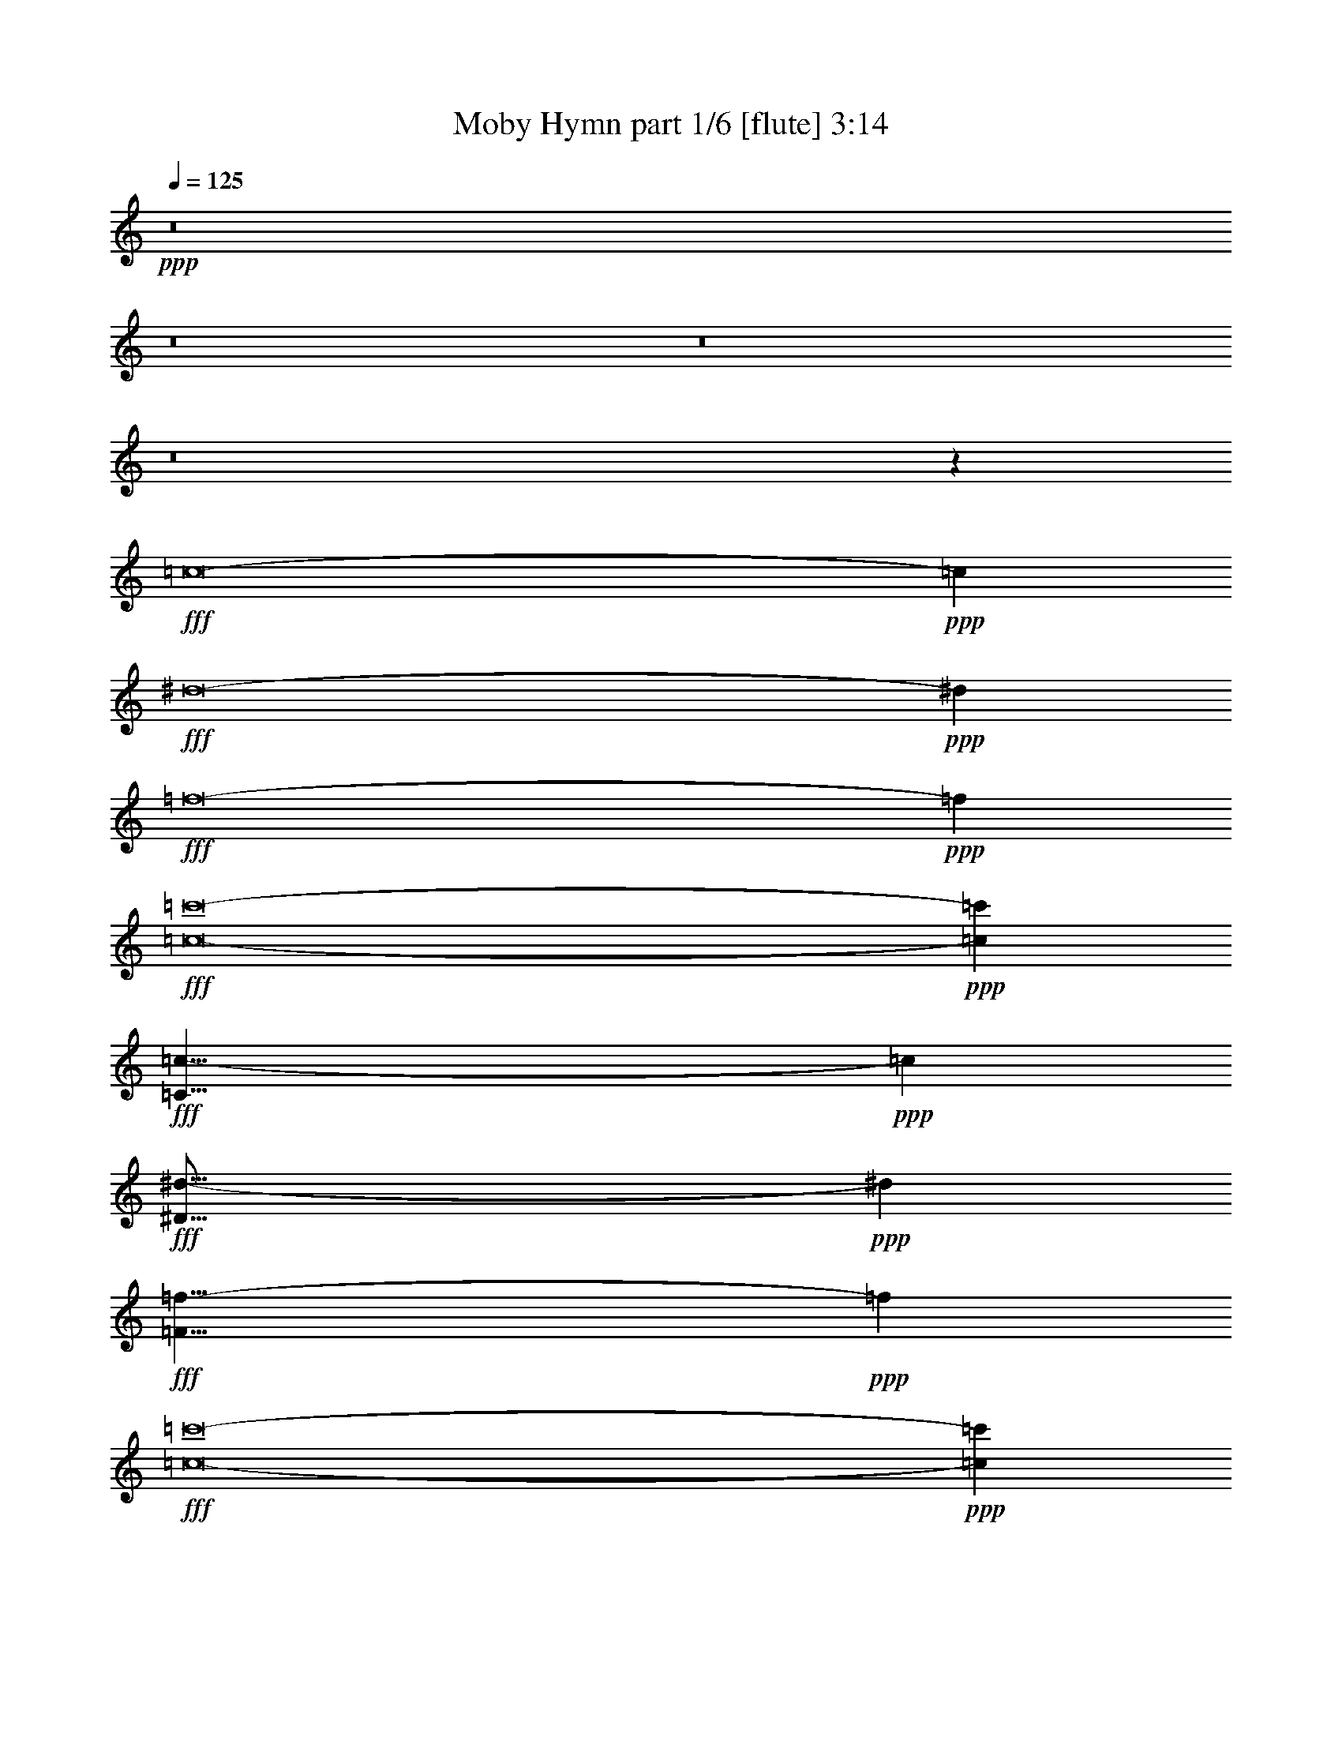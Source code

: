 % Produced with Bruzo's Transcoding Environment
% Transcribed by  Bruzo

X:1
T:  Moby Hymn part 1/6 [flute] 3:14
Z: Transcribed with BruTE 64
L: 1/4
Q: 125
K: C
+ppp+
z8
z8
z8
z8
z29155/8464
+fff+
[=c8-]
+ppp+
[=c3011/8464]
+fff+
[^d8-]
+ppp+
[^d515/1587]
+fff+
[=f8-]
+ppp+
[=f8239/25392]
+fff+
[=c8-=c'8-]
+ppp+
[=c3011/8464=c'3011/8464]
+fff+
[=C33/8=c33/8-]
+ppp+
[=c53317/12696]
+fff+
[^D67/16^d67/16-]
+ppp+
[^d2205/529]
+fff+
[=F33/8=f33/8-]
+ppp+
[=f106633/25392]
+fff+
[=c8-=c'8-]
+ppp+
[=c515/1587=c'515/1587]
+fff+
[=C17/8-=c17/8-]
[=C33/16-^A33/16=c33/16]
[=C33/16-=c33/16-]
[=C17823/8464^A17823/8464=c17823/8464]
[^D33/16-^G33/16^d33/16-]
[^D33/16-=G33/16^d33/16-]
[^D17/8-^G17/8^d17/8-]
[^D52675/25392=G52675/25392^d52675/25392]
[=F33/16^G33/16=f33/16-]
[=F17/8-=f17/8-]
[=F41/16^G41/16=f41/16-]
[=F9995/6348=f9995/6348]
[=C17/8-=G17/8=c17/8-=c'17/8-]
[=C33/16-^D33/16=c33/16-=c'33/16-]
[=C33/16-=G33/16=c33/16-=c'33/16-]
[=C17823/8464^D17823/8464=c17823/8464=c'17823/8464]
[=C33/16-=c33/16-]
[=C17/8-^A17/8=c17/8]
[=C33/16-=c33/16-]
[=C52675/25392^A52675/25392=c52675/25392]
[^D17/8-^G17/8^d17/8-]
[^D33/16-=G33/16^d33/16-]
[^D33/16-^G33/16^d33/16-]
[^D17823/8464=G17823/8464^d17823/8464]
[=F33/16^G33/16=f33/16-]
[=F33/16-=f33/16-]
[=F21/8^G21/8=f21/8-]
[=F9995/6348=f9995/6348]
[=C33/16-=G33/16=c33/16-=c'33/16-]
[=C17/8-^D17/8=c17/8-=c'17/8-]
[=C33/16-=G33/16=c33/16-=c'33/16-]
[=C52675/25392^D52675/25392=c52675/25392=c'52675/25392]
[=C17/8-=c17/8-]
[=C33/16-^A33/16=c33/16]
[=C33/16-=c33/16-]
[=C17823/8464^A17823/8464=c17823/8464]
[^D33/16-^G33/16^d33/16-]
[^D33/16-=G33/16^d33/16-]
[^D17/8-^G17/8^d17/8-]
[^D13169/6348=G13169/6348^d13169/6348]
[=F33/16^G33/16=f33/16-]
[=F17/8-=f17/8-]
[=F21/8^G21/8=f21/8-]
[=F6531/4232=f6531/4232]
[=C33/16-=G33/16=c33/16-=c'33/16-]
[=C2205/1058-^D2205/1058=c2205/1058-=c'2205/1058-]
[=C17/8-=G17/8=c17/8-=g17/8-=c'17/8-]
[=C26063/12696^D26063/12696=c26063/12696=g26063/12696=c'26063/12696]
[=C33/16-=c33/16-]
[=C17/8-^A17/8=c17/8]
[=C33/16-=c33/16-]
[=C13169/6348^A13169/6348=c13169/6348]
[^D17/8-^G17/8^d17/8-]
[^D33/16-=G33/16^d33/16-]
[^D33/16-^G33/16^d33/16-]
[^D17823/8464=G17823/8464^d17823/8464]
[=F33/16^G33/16=f33/16-]
[=F33/16-=f33/16-]
[=F21/8^G21/8=f21/8-]
[=F39979/25392=f39979/25392]
[=C33/16-=G33/16=c33/16-=c'33/16-]
[=C26857/12696-^D26857/12696=c26857/12696-=c'26857/12696-]
[=C33/16-=G33/16=c33/16-=g33/16-=c'33/16-]
[=C2205/1058^D2205/1058=c2205/1058=g2205/1058=c'2205/1058]
[=C17/8-=c17/8-]
[=C33/16-^A33/16=c33/16]
[=C33/16-=c33/16-]
[=C17823/8464^A17823/8464=c17823/8464]
[^D33/16-^G33/16^d33/16-]
[^D17/8-=G17/8^d17/8-]
[^D33/16-^G33/16^d33/16-]
[^D52675/25392=G52675/25392^d52675/25392]
[=F17/8^G17/8=f17/8-]
[=F33/16-=f33/16-]
[=F21/8^G21/8=f21/8-]
[=F6531/4232=f6531/4232]
[=C33/16-=G33/16=c33/16-=c'33/16-]
[=C2205/1058-^D2205/1058=c2205/1058-=c'2205/1058-]
[=C17/8-=G17/8=c17/8-=g17/8-=c'17/8-]
[=C52127/25392^D52127/25392=c52127/25392=g52127/25392=c'52127/25392]
[=C33/16-=c33/16-]
[=C17/8-^A17/8=c17/8]
[=C33/16-=c33/16-]
[=C52675/25392^A52675/25392=c52675/25392]
[^D17/8-^G17/8^d17/8-]
[^D33/16-=G33/16^d33/16-]
[^D33/16-^G33/16^d33/16-]
[^D17823/8464=G17823/8464^d17823/8464]
[=F33/16^G33/16=f33/16-]
[=F33/16-=f33/16-]
[=F21/8^G21/8=f21/8-]
[=F9995/6348=f9995/6348]
[=C33/16-=G33/16=c33/16-=c'33/16-]
[=C53713/25392-^D53713/25392=c53713/25392-=c'53713/25392-]
[=C33/16-=G33/16=c33/16-=g33/16-=c'33/16-]
[=C26857/12696^D26857/12696=c26857/12696=g26857/12696=c'26857/12696]
[=C33/16-=c33/16-]
[=C33/16-^A33/16=c33/16]
[=C17/8-=c17/8-]
[=C52675/25392^A52675/25392=c52675/25392]
[^D33/16-^G33/16^d33/16-]
[^D17/8-=G17/8^d17/8-]
[^D33/16-^G33/16^d33/16-]
[^D13169/6348=G13169/6348^d13169/6348]
[=F17/8^G17/8=f17/8-]
[=F33/16-=f33/16-]
[=F21/8^G21/8=f21/8-]
[=F6531/4232=f6531/4232]
[=C33/16-=G33/16=c33/16-=c'33/16-]
[=C33/16-^D33/16=c33/16-=c'33/16-]
[=C17/8-=G17/8=c17/8-=c'17/8-]
[=C52675/25392^D52675/25392=c52675/25392=c'52675/25392]
[=C33/16-=c33/16-]
[=C17/8-^A17/8=c17/8]
[=C33/16-=c33/16-]
[=C13169/6348^A13169/6348=c13169/6348]
[^D17/8-^G17/8^d17/8-]
[^D33/16-=G33/16^d33/16-]
[^D33/16-^G33/16^d33/16-]
[^D17823/8464=G17823/8464^d17823/8464]
[=F33/16^G33/16=f33/16-]
[=F17/8-=f17/8-]
[=F41/16^G41/16=f41/16-]
[=F39979/25392=f39979/25392]
[=C17/8-=G17/8=c'17/8-]
[=C33/16-^D33/16=c'33/16-]
[=C33/16-=G33/16=c'33/16-]
[=C17823/8464^D17823/8464=c'17823/8464]
[=c26323/12696]
[^A52645/25392]
[=c17813/8464]
[^A26323/12696]
[^G52645/25392]
[=G17813/8464]
[^G26323/12696]
[=G52645/25392]
[^G17813/8464]
[=F26323/12696]
[^G11067/4232]
[=F19841/12696]
[=G26323/12696]
[^D52645/25392]
[=G17813/8464]
[^D17519/8464]
z8
z5/16

X:2
T:  Moby Hymn part 2/6 [clarinet] 3:14
Z: Transcribed with BruTE 64
L: 1/4
Q: 125
K: C
+ppp+
z8
z8
z8
z8
z8
z8
z8
z8
z8
z8
z8
z8
z77881/12696
+fff+
[=c17813/8464]
+ff+
[^A52645/25392]
[=c26323/12696]
[^A17813/8464]
[^G52645/25392]
+f+
[=G26323/12696]
+ff+
[^G17813/8464]
+f+
[=G52645/25392]
+ff+
[^G26323/12696]
+f+
[=F17813/8464]
+ff+
[^G8201/3174]
+f+
[=F39683/25392]
[=G17813/8464]
[^D52645/25392]
[=G26323/12696]
[^D17813/8464]
+ff+
[=c52645/25392]
[^A17813/8464]
[=c26323/12696]
[^A52645/25392]
[^G17813/8464]
+f+
[=G26323/12696]
+ff+
[^G52645/25392]
+f+
[=G17813/8464]
+ff+
[^G26323/12696]
+f+
[=F52645/25392]
+ff+
[^G11067/4232]
+f+
[=F39683/25392]
[=G52645/25392]
[^D17813/8464]
[=G26323/12696]
[^D52645/25392]
+fff+
[^D,17/8-=c17/8-]
+ff+
[^D,33/16-^A33/16=c33/16]
[^D,33/16-=c33/16-]
[^D,17823/8464^A17823/8464=c17823/8464]
+fff+
[^D,33/16-=G33/16^G33/16]
+f+
[^D,33/16-=G33/16-]
+ff+
[^D,17/8-=G17/8^G17/8]
+f+
[^D,13169/6348=G13169/6348]
+fff+
[^D,33/16-^G33/16-]
+ff+
[^D,17/8-=F17/8^G17/8]
[^D,21/8-^G21/8-]
[^D,6531/4232=F6531/4232^G6531/4232]
+fff+
[^D,33/16-=G33/16-]
+f+
[^D,33/16-^D33/16=G33/16]
[^D,4499/2116-=G4499/2116-]
+fff+
[^D,52645/25392^D52645/25392=G52645/25392]
[^D,33/16-=c33/16-]
+ff+
[^D,17/8-^A17/8=c17/8]
[^D,33/16-=c33/16-]
[^D,13169/6348^A13169/6348=c13169/6348]
+fff+
[^D,17/8-=G17/8^G17/8]
+f+
[^D,33/16-=G33/16-]
+ff+
[^D,33/16-=G33/16^G33/16]
+f+
[^D,17823/8464=G17823/8464]
+fff+
[^D,33/16-^G33/16-]
+ff+
[^D,33/16-=F33/16^G33/16]
[^D,21/8-^G21/8-]
[^D,39979/25392=F39979/25392^G39979/25392]
+fff+
[^D,33/16-=G33/16-]
+f+
[^D,17/8-^D17/8=G17/8]
[^D,17467/8464-=G17467/8464-]
+fff+
[^D,26323/12696^D26323/12696=G26323/12696]
[^D,17/8-=c17/8-]
+ff+
[^D,33/16-^A33/16=c33/16]
[^D,33/16-=c33/16-]
[^D,17823/8464^A17823/8464=c17823/8464]
+fff+
[^D,33/16-=G33/16^G33/16^d33/16-]
[^D,17/8-=G17/8-^d17/8-]
[^D,33/16-=G33/16^G33/16^d33/16-]
[^D,52675/25392=G52675/25392^d52675/25392]
[^D,17/8-^G17/8-=f17/8-]
[^D,33/16-=F33/16^G33/16=f33/16-]
[^D,21/8-^G21/8-=f21/8-]
[^D,6531/4232=F6531/4232^G6531/4232=f6531/4232]
[^D,33/16-=G33/16-=g33/16-]
+f+
[^D,33/16-^D33/16=G33/16=g33/16-]
[^D,4499/2116-=G4499/2116-=g4499/2116-]
+fff+
[^D,26323/12696^D26323/12696=G26323/12696=g26323/12696]
[^D,33/16-=c33/16-]
+ff+
[^D,17/8-^A17/8=c17/8]
[^D,33/16-=c33/16-]
[^D,52675/25392^A52675/25392=c52675/25392]
+fff+
[^D,17/8-=G17/8^G17/8^d17/8-]
[^D,33/16-=G33/16-^d33/16-]
[^D,33/16-=G33/16^G33/16^d33/16-]
[^D,17823/8464=G17823/8464^d17823/8464]
[^D,33/16-^G33/16-=f33/16-]
[^D,33/16-=F33/16^G33/16=f33/16-]
[^D,21/8-^G21/8-=f21/8-]
[^D,9995/6348=F9995/6348^G9995/6348=f9995/6348]
[^D,33/16-=G33/16-=g33/16-]
+f+
[^D,17/8-^D17/8=G17/8=g17/8-]
[^D,17467/8464-=G17467/8464-=g17467/8464-]
+fff+
[^D,17813/8464^D17813/8464=G17813/8464=g17813/8464]
+ff+
[=c52645/25392]
[^A26323/12696]
[=c17813/8464]
[^A52645/25392]
[^G26323/12696]
+f+
[=G17813/8464]
+ff+
[^G52645/25392]
+f+
[=G26323/12696]
+ff+
[^G17813/8464]
+f+
[=F52645/25392]
+ff+
[^G11067/4232]
+f+
[=F39683/25392]
[=G52645/25392]
[^D26323/12696]
[=G17813/8464]
[^D52645/25392]
+ff+
[=c26323/12696]
[^A17813/8464]
[=c52645/25392]
[^A26323/12696]
[^G17813/8464]
+f+
[=G52645/25392]
+ff+
[^G26323/12696]
+f+
[=G17813/8464]
+ff+
[^G52645/25392]
+f+
[=F17813/8464]
+ff+
[^G65609/25392]
+f+
[=F19841/12696]
[=G17813/8464]
[^D26323/12696]
[=G52645/25392]
[^D17813/8464]
+ff+
[=c26323/12696]
[^A52645/25392]
[=c17813/8464]
[^A26323/12696]
[^G52645/25392]
+f+
[=G17813/8464]
+ff+
[^G26323/12696]
+f+
[=G52645/25392]
+ff+
[^G17813/8464]
+f+
[=F26323/12696]
+ff+
[^G52645/25392]
+f+
[=F17813/8464]
[=G26323/12696]
[^D52645/25392]
[=G17813/8464]
[^D17519/8464]
z8
z5/16

X:3
T:  Moby Hymn part 3/6 [horn] 3:14
Z: Transcribed with BruTE 64
L: 1/4
Q: 125
K: C
+ppp+
z8
z8
z8
z8
z29155/8464
+fff+
[=C,8-]
+ppp+
[=C,1241/4232-]
+fff+
[=C,/8^D,/8-]
+ppp+
[^D,8-]
[^D,2533/12696-]
+fff+
[^D,/8=F,/8-]
+ppp+
[=F,8-]
[=F,/4-]
+fff+
[=C,1739/12696-=F,1739/12696]
+ppp+
[=C,8-]
[=C,1953/8464]
+fff+
[=C,8-]
+ppp+
[=C,5/16-]
+fff+
[=C,3479/25392^D,3479/25392-]
+ppp+
[^D,8-]
[^D,89/529-]
+fff+
[^D,/8=F,/8-]
+ppp+
[=F,8-]
[=F,5065/25392-]
+fff+
[=C,/8-=F,/8]
+ppp+
[=C,8-]
[=C,6653/25392]
+fff+
[=C,8-]
+ppp+
[=C,1241/4232-]
+fff+
[=C,/8^D,/8-]
+ppp+
[^D,8-]
[^D,5065/25392-]
+fff+
[^D,/8=F,/8-]
+ppp+
[=F,8-]
[=F,/4-]
+fff+
[=C,3479/25392-=F,3479/25392]
+ppp+
[=C,8-]
[=C,1953/8464]
+fff+
[=C,8-]
+ppp+
[=C,5/16-]
+fff+
[=C,1739/12696^D,1739/12696-]
+ppp+
[^D,8-]
[^D,89/529-]
+fff+
[^D,/8=F,/8-]
+ppp+
[=F,8-]
[=F,2533/12696-]
+fff+
[=C,/8-=F,/8]
+ppp+
[=C,8-]
[=C,1663/6348]
+fff+
[=C,8-]
+ppp+
[=C,1241/4232-]
+fff+
[=C,/8^D,/8-]
+ppp+
[^D,8-]
[^D,/4-]
+fff+
[^D,3479/25392=F,3479/25392-]
+ppp+
[=F,8-]
[=F,89/529-]
+fff+
[=C,/8-=F,/8]
+ppp+
[=C,8-]
[=C,1663/6348]
+fff+
[=C,8-]
+ppp+
[=C,5/16-]
+fff+
[=C,3479/25392^D,3479/25392-]
+ppp+
[^D,8-]
[^D,89/529-]
+fff+
[^D,/8=F,/8-]
+ppp+
[=F,8-]
[=F,5065/25392-]
+fff+
[=C,/8-=F,/8]
+ppp+
[=C,8-]
[=C,8-]
[=C,341/552]
+fff+
[^D,8-]
+ppp+
[^D,5/16-]
+fff+
[^D,1739/12696=F,1739/12696-]
+ppp+
[=F,8-]
[=F,89/529-]
+fff+
[=C,/8-=F,/8]
+ppp+
[=C,8-]
[=C,6653/25392]
+fff+
[=C,8-]
+ppp+
[=C,5/16-]
+fff+
[=C,1739/12696^D,1739/12696-]
+ppp+
[^D,8-]
[^D,89/529-]
+fff+
[^D,/8=F,/8-]
+ppp+
[=F,8-]
[=F,/4-]
+fff+
[=C,3479/25392-=F,3479/25392]
+ppp+
[=C,8-]
[=C,7837/25392]
z8
z8
z8
z8
z8
z8
z8
z8
z8
z8
z8
z8
z8
z17/4

X:4
T:  Moby Hymn part 4/6 [pibgorn] 3:14
Z: Transcribed with BruTE 64
L: 1/4
Q: 125
K: C
+ppp+
z8
z8
z8
z8
z8
z8
z8
z8
z8
z8
z8
z8
z77881/12696
+fff+
[=C17813/8464]
[^A,52645/25392]
[=C26323/12696]
[^A,17813/8464]
[^G,52645/25392]
[=G,26323/12696]
[^G,17813/8464]
[=G,52645/25392]
[^G,26323/12696]
[=F,17813/8464]
[^G,8201/3174]
[=F,39683/25392]
[=G,17813/8464]
[^D,52645/25392]
[=G,26323/12696]
[^D,17813/8464]
[=C52645/25392]
[^A,17813/8464]
[=C26323/12696]
[^A,52645/25392]
[^G,17813/8464]
[=G,26323/12696]
[^G,52645/25392]
[=G,17813/8464]
[^G,26323/12696]
[=F,52645/25392]
[^G,11067/4232]
[=F,39683/25392]
[=G,52645/25392]
[^D,17813/8464]
[=G,26323/12696]
[^D,52645/25392]
[=C17813/8464]
[^A,26323/12696]
[=C52645/25392]
[^A,17813/8464]
[^G,26323/12696]
[=G,52645/25392]
[^G,17813/8464]
[=G,26323/12696]
[^G,52645/25392]
[=F,17813/8464]
[^G,11067/4232]
[=F,39683/25392]
[=G,52645/25392]
[^D,26323/12696]
[=G,17813/8464]
[^D,52645/25392]
[=C26323/12696]
[^A,17813/8464]
[=C52645/25392]
[^A,26323/12696]
[^G,17813/8464]
[=G,52645/25392]
[^G,26323/12696]
[=G,17813/8464]
[^G,52645/25392]
[=F,26323/12696]
[^G,11067/4232]
[=F,19841/12696]
[=G,26323/12696]
[^D,17813/8464]
[=G,52645/25392]
[^D,26323/12696]
[=C17813/8464]
[^A,52645/25392]
[=C26323/12696]
[^A,17813/8464]
[^G,52645/25392]
[=G,17813/8464]
[^G,26323/12696]
[=G,52645/25392]
[^G,17813/8464]
[=F,26323/12696]
[^G,11067/4232]
[=F,19841/12696]
[=G,26323/12696]
[^D,52645/25392]
[=G,17813/8464]
[^D,26323/12696]
[=C52645/25392]
[^A,17813/8464]
[=C26323/12696]
[^A,52645/25392]
[^G,17813/8464]
[=G,26323/12696]
[^G,52645/25392]
[=G,17813/8464]
[^G,26323/12696]
[=F,52645/25392]
[^G,11067/4232]
[=F,39683/25392]
[=G,52645/25392]
[^D,17813/8464]
[=G,26323/12696]
[^D,17813/8464]
[=C52645/25392]
[^A,26323/12696]
[=C17813/8464]
[^A,52645/25392]
[^G,26323/12696]
[=G,17813/8464]
[^G,52645/25392]
[=G,26323/12696]
[^G,17813/8464]
[=F,52645/25392]
[^G,11067/4232]
[=F,39683/25392]
[=G,52645/25392]
[^D,26323/12696]
[=G,17813/8464]
[^D,52645/25392]
[=C26323/12696]
[^A,17813/8464]
[=C52645/25392]
[^A,26323/12696]
[^G,17813/8464]
[=G,52645/25392]
[^G,26323/12696]
[=G,17813/8464]
[^G,52645/25392]
[=F,17813/8464]
[^G,65609/25392]
[=F,19841/12696]
[=G,17813/8464]
[^D,26323/12696]
[=G,52645/25392]
[^D,17813/8464]
[=C26323/12696]
[^A,52645/25392]
[=C17813/8464]
[^A,26323/12696]
[^G,52645/25392]
[=G,17813/8464]
[^G,26323/12696]
[=G,52645/25392]
[^G,17813/8464]
[=F,26323/12696]
[^G,52645/25392]
[=F,17813/8464]
[=G,26323/12696]
[^D,52645/25392]
[=G,17813/8464]
[^D,17519/8464]
z8
z5/16

X:5
T:  Moby Hymn part 5/6 [lute] 3:14
Z: Transcribed with BruTE 64
L: 1/4
Q: 125
K: C
+ppp+
z8
z8
z8
z8
z8
z8
z8
z8
z20335/4232
+fff+
[=C34977/8464]
z106445/25392
+ff+
[^D106213/25392]
z26489/6348
+fff+
[=F105115/25392]
z385/92
[=c771/184]
z52489/12696
[=C106093/25392]
z1153/276
+ff+
[^D4565/1104]
z8865/2116
+fff+
[=F17713/4232]
z52549/12696
[=c105973/25392]
z26549/6348
[=C53231/12696]
z34971/8464
+ff+
[^D17693/4232]
z35337/8464
+fff+
[=F8755/2116]
z26579/6348
[=c53171/12696]
z35011/8464
[=C17673/4232]
z35377/8464
+ff+
[^D8745/2116]
z26609/6348
+fff+
[=F53111/12696]
z105947/25392
[=c26281/6348]
z35417/8464
[=C35469/8464]
z104969/25392
+ff+
[^D53051/12696]
z106067/25392
+fff+
[=F26251/6348]
z35457/8464
[=c35429/8464]
z105089/25392
[=C52991/12696]
z106187/25392
+ff+
[^D106471/25392]
z4371/1058
+fff+
[=F35389/8464]
z17667/4232
[=c35023/8464]
z106307/25392
[=C106351/25392]
z2188/529
+ff+
[^D35349/8464]
z769/184
+fff+
[=F1521/368]
z106427/25392
[=c106231/25392]
z8
z8
z8
z8
z8
z8
z8
z8
z8
z8
z8
z8
z8
z8
z/2

X:6
T:  Moby Hymn part 6/6 [harp] 3:14
Z: Transcribed with BruTE 64
L: 1/4
Q: 125
K: C
+ppp+
z26857/12696
+ff+
[=g6481/25392]
[^d3241/12696]
+f+
[=c6481/25392]
+ff+
[=G3241/12696]
+f+
[=C2425/8464]
+ff+
[=G6481/25392]
+f+
[=c3241/12696]
+ff+
[^d6481/25392]
[=g3241/12696]
[^d6481/25392]
+f+
[=c2425/8464]
+ff+
[=G3241/12696]
+f+
[=C6481/25392]
+ff+
[=G3241/12696]
+f+
[=c6481/25392]
+ff+
[^d3241/12696]
[=g2425/8464]
[^d6481/25392]
+f+
[=c3241/12696]
+ff+
[=G6481/25392]
+f+
[=C3241/12696]
+ff+
[=G6481/25392]
+f+
[=c2425/8464]
+ff+
[^d3241/12696]
[=g6481/25392]
[^d3241/12696]
+f+
[=c6481/25392]
+ff+
[=G3241/12696]
+f+
[=C2425/8464]
+ff+
[=G6481/25392]
+f+
[=c3241/12696]
+ff+
[^d6481/25392]
[^a3241/12696]
[=g6481/25392]
[^d2425/8464]
+f+
[^A3241/12696]
+ff+
[^D6481/25392]
+f+
[^A3241/12696]
+ff+
[^d6481/25392]
[=g3241/12696]
[^a2425/8464]
[=g6481/25392]
[^d3241/12696]
+f+
[^A6481/25392]
+ff+
[^D3241/12696]
+f+
[^A6481/25392]
+ff+
[^d2425/8464]
[=g3241/12696]
[^a6481/25392]
[=g3241/12696]
[^d6481/25392]
+f+
[^A3241/12696]
+ff+
[^D2425/8464]
+f+
[^A6481/25392]
+ff+
[^d3241/12696]
[=g6481/25392]
[^a3241/12696]
[=g6481/25392]
[^d2425/8464]
+f+
[^A3241/12696]
+ff+
[^D6481/25392]
+f+
[^A3241/12696]
+ff+
[^d6481/25392]
[=g3241/12696]
+f+
[=c'2425/8464]
+mf+
[^g6481/25392]
+ff+
[=f3241/12696]
+f+
[=c6481/25392]
+ff+
[=F3241/12696]
+f+
[=c6481/25392]
+ff+
[=f2425/8464]
+mf+
[^g3241/12696]
+f+
[=c'6481/25392]
+mf+
[^g3241/12696]
+ff+
[=f6481/25392]
+f+
[=c3241/12696]
+ff+
[=F2425/8464]
+f+
[=c6481/25392]
+ff+
[=f3241/12696]
+mf+
[^g6481/25392]
+f+
[=c'3241/12696]
+mf+
[^g6481/25392]
+ff+
[=f2425/8464]
+f+
[=c3241/12696]
+ff+
[=F6481/25392]
+f+
[=c3241/12696]
+ff+
[=f6481/25392]
+mf+
[^g3241/12696]
+f+
[=c'2425/8464]
+mf+
[^g6481/25392]
+ff+
[=f3241/12696]
+f+
[=c6481/25392]
+ff+
[=F3241/12696]
+f+
[=c2425/8464]
+ff+
[=f6481/25392]
+mf+
[^g3241/12696]
+ff+
[^d6481/25392]
+f+
[=c'3241/12696]
+ff+
[=g6481/25392]
[^d2425/8464]
+f+
[=c3241/12696]
+ff+
[^d6481/25392]
[=g3241/12696]
+f+
[=c'6481/25392]
+ff+
[^d3241/12696]
+f+
[=c'2425/8464]
+ff+
[=g6481/25392]
[^d3241/12696]
+f+
[=c6481/25392]
+ff+
[^d3241/12696]
[=g6481/25392]
+f+
[=c'2425/8464]
+ff+
[^d3241/12696]
+f+
[=c'6481/25392]
+ff+
[=g3241/12696]
[^d6481/25392]
+f+
[=c3241/12696]
+ff+
[^d2425/8464]
[=g6481/25392]
+f+
[=c'3241/12696]
+ff+
[^d6481/25392]
+f+
[=c'3241/12696]
+ff+
[=g6481/25392]
[^d2425/8464]
+f+
[=c3241/12696]
+ff+
[^d6481/25392]
[=g3241/12696]
+f+
[=c'6481/25392]
+ff+
[=g3241/12696]
[^d2425/8464]
+f+
[=c6481/25392]
+ff+
[=G3241/12696]
+f+
[=C6481/25392]
+ff+
[=G3241/12696]
+f+
[=c6481/25392]
+ff+
[^d2425/8464]
[=g3241/12696]
[^d6481/25392]
+f+
[=c3241/12696]
+ff+
[=G6481/25392]
+f+
[=C3241/12696]
+ff+
[=G2425/8464]
+f+
[=c6481/25392]
+ff+
[^d3241/12696]
[=g6481/25392]
[^d3241/12696]
+f+
[=c6481/25392]
+ff+
[=G2425/8464]
+f+
[=C3241/12696]
+ff+
[=G6481/25392]
+f+
[=c3241/12696]
+ff+
[^d6481/25392]
[=g3241/12696]
[^d2425/8464]
+f+
[=c6481/25392]
+ff+
[=G3241/12696]
+f+
[=C6481/25392]
+ff+
[=G3241/12696]
+f+
[=c6481/25392]
+ff+
[^d2425/8464]
[^a3241/12696]
[=g6481/25392]
[^d3241/12696]
+f+
[^A6481/25392]
+ff+
[^D3241/12696]
+f+
[^A2425/8464]
+ff+
[^d6481/25392]
[=g3241/12696]
[^a6481/25392]
[=g3241/12696]
[^d6481/25392]
+f+
[^A2425/8464]
+ff+
[^D3241/12696]
+f+
[^A6481/25392]
+ff+
[^d3241/12696]
[=g6481/25392]
[^a3241/12696]
[=g2425/8464]
[^d6481/25392]
+f+
[^A3241/12696]
+ff+
[^D6481/25392]
+f+
[^A3241/12696]
+ff+
[^d6481/25392]
[=g2425/8464]
[^a3241/12696]
[=g6481/25392]
[^d3241/12696]
+f+
[^A6481/25392]
+ff+
[^D3241/12696]
+f+
[^A2425/8464]
+ff+
[^d6481/25392]
[=g3241/12696]
+f+
[=c'6481/25392]
+mf+
[^g3241/12696]
+ff+
[=f6481/25392]
+f+
[=c2425/8464]
+ff+
[=F3241/12696]
+f+
[=c6481/25392]
+ff+
[=f3241/12696]
+mf+
[^g6481/25392]
+f+
[=c'2425/8464]
+mf+
[^g3241/12696]
+ff+
[=f6481/25392]
+f+
[=c3241/12696]
+ff+
[=F6481/25392]
+f+
[=c3241/12696]
+ff+
[=f2425/8464]
+mf+
[^g6481/25392]
+f+
[=c'3241/12696]
+mf+
[^g6481/25392]
+ff+
[=f3241/12696]
+f+
[=c6481/25392]
+ff+
[=F2425/8464]
+f+
[=c3241/12696]
+ff+
[=f6481/25392]
+mf+
[^g3241/12696]
+f+
[=c'6481/25392]
+mf+
[^g3241/12696]
+ff+
[=f2425/8464]
+f+
[=c6481/25392]
+ff+
[=F3241/12696]
+f+
[=c6481/25392]
+ff+
[=f3241/12696]
+mf+
[^g6481/25392]
+ff+
[^d2425/8464]
+f+
[=c'3241/12696]
+ff+
[=g6481/25392]
[^d3241/12696]
+f+
[=c6481/25392]
+ff+
[^d3241/12696]
[=g2425/8464]
+f+
[=c'6481/25392]
+ff+
[^d3241/12696]
+f+
[=c'6481/25392]
+ff+
[=g3241/12696]
[^d6481/25392]
+f+
[=c2425/8464]
+ff+
[^d3241/12696]
[=g6481/25392]
+f+
[=c'3241/12696]
+ff+
[^d6481/25392]
+f+
[=c'3241/12696]
+ff+
[=g2425/8464]
[^d6481/25392]
+f+
[=c3241/12696]
+ff+
[^d6481/25392]
[=g3241/12696]
+f+
[=c'6481/25392]
+ff+
[^d2425/8464]
+f+
[=c'3241/12696]
+ff+
[=g6481/25392]
[^d3241/12696]
+f+
[=c6481/25392]
+ff+
[^d3241/12696]
[=g2425/8464]
+f+
[=c'6481/25392]
+ff+
[=g3241/12696]
[^d6481/25392]
+f+
[=c3241/12696]
+ff+
[=G6481/25392]
+f+
[=C2425/8464]
+ff+
[=G3241/12696]
+f+
[=c6481/25392]
+ff+
[^d3241/12696]
[=g6481/25392]
[^d3241/12696]
+f+
[=c2425/8464]
+ff+
[=G6481/25392]
+f+
[=C3241/12696]
+ff+
[=G6481/25392]
+f+
[=c3241/12696]
+ff+
[^d6481/25392]
[=g2425/8464]
[^d3241/12696]
+f+
[=c6481/25392]
+ff+
[=G3241/12696]
+f+
[=C6481/25392]
+ff+
[=G3241/12696]
+f+
[=c2425/8464]
+ff+
[^d6481/25392]
[=g3241/12696]
[^d6481/25392]
+f+
[=c3241/12696]
+ff+
[=G6481/25392]
+f+
[=C2425/8464]
+ff+
[=G3241/12696]
+f+
[=c6481/25392]
+ff+
[^d3241/12696]
[^a6481/25392]
[=g3241/12696]
[^d2425/8464]
+f+
[^A6481/25392]
+ff+
[^D3241/12696]
+f+
[^A6481/25392]
+ff+
[^d3241/12696]
[=g6481/25392]
[^a2425/8464]
[=g3241/12696]
[^d6481/25392]
+f+
[^A3241/12696]
+ff+
[^D6481/25392]
+f+
[^A2425/8464]
+ff+
[^d3241/12696]
[=g6481/25392]
[^a3241/12696]
[=g6481/25392]
[^d3241/12696]
+f+
[^A2425/8464]
+ff+
[^D6481/25392]
+f+
[^A3241/12696]
+ff+
[^d6481/25392]
[=g3241/12696]
[^a6481/25392]
[=g2425/8464]
[^d3241/12696]
+f+
[^A6481/25392]
+ff+
[^D3241/12696]
+f+
[^A6481/25392]
+ff+
[^d3241/12696]
[=g2425/8464]
+f+
[=c'6481/25392]
+mf+
[^g3241/12696]
+ff+
[=f6481/25392]
+f+
[=c3241/12696]
+ff+
[=F6481/25392]
+f+
[=c2425/8464]
+ff+
[=f3241/12696]
+mf+
[^g6481/25392]
+f+
[=c'3241/12696]
+mf+
[^g6481/25392]
+ff+
[=f3241/12696]
+f+
[=c2425/8464]
+ff+
[=F6481/25392]
+f+
[=c3241/12696]
+ff+
[=f6481/25392]
+mf+
[^g3241/12696]
+f+
[=c'6481/25392]
+mf+
[^g2425/8464]
+ff+
[=f3241/12696]
+f+
[=c6481/25392]
+ff+
[=F3241/12696]
+f+
[=c6481/25392]
+ff+
[=f3241/12696]
+mf+
[^g2425/8464]
+f+
[=c'6481/25392]
+mf+
[^g3241/12696]
+ff+
[=f6481/25392]
+f+
[=c3241/12696]
+ff+
[=F6481/25392]
+f+
[=c2425/8464]
+ff+
[=f3241/12696]
+mf+
[^g6481/25392]
+ff+
[^d3241/12696]
+f+
[=c'6481/25392]
+ff+
[=g3241/12696]
[^d2425/8464]
+f+
[=c6481/25392]
+ff+
[^d3241/12696]
[=g6481/25392]
+f+
[=c'3241/12696]
+ff+
[^d6481/25392]
+f+
[=c'2425/8464]
+ff+
[=g3241/12696]
[^d6481/25392]
+f+
[=c3241/12696]
+ff+
[^d6481/25392]
[=g3241/12696]
+f+
[=c'2425/8464]
+ff+
[^d6481/25392]
+f+
[=c'3241/12696]
+ff+
[=g6481/25392]
[^d3241/12696]
+f+
[=c6481/25392]
+ff+
[^d2425/8464]
[=g3241/12696]
+f+
[=c'6481/25392]
+ff+
[^d3241/12696]
+f+
[=c'6481/25392]
+ff+
[=g3241/12696]
[^d2425/8464]
+f+
[=c6481/25392]
+ff+
[^d3241/12696]
[=g6481/25392]
+f+
[=c'3241/12696]
+ff+
[=g6481/25392]
[^d2425/8464]
+f+
[=c3241/12696]
+ff+
[=G6481/25392]
+f+
[=C3241/12696]
+ff+
[=G6481/25392]
+f+
[=c3241/12696]
+ff+
[^d2425/8464]
[=g6481/25392]
[^d3241/12696]
+f+
[=c6481/25392]
+ff+
[=G3241/12696]
+f+
[=C6481/25392]
+ff+
[=G2425/8464]
+f+
[=c3241/12696]
+ff+
[^d6481/25392]
[=g3241/12696]
[^d6481/25392]
+f+
[=c3241/12696]
+ff+
[=G2425/8464]
+f+
[=C6481/25392]
+ff+
[=G3241/12696]
+f+
[=c6481/25392]
+ff+
[^d3241/12696]
[=g2425/8464]
[^d6481/25392]
+f+
[=c3241/12696]
+ff+
[=G6481/25392]
+f+
[=C3241/12696]
+ff+
[=G6481/25392]
+f+
[=c2425/8464]
+ff+
[^d3241/12696]
[^a6481/25392]
[=g3241/12696]
[^d6481/25392]
+f+
[^A3241/12696]
+ff+
[^D2425/8464]
+f+
[^A6481/25392]
+ff+
[^d3241/12696]
[=g6481/25392]
[^a3241/12696]
[=g6481/25392]
[^d2425/8464]
+f+
[^A3241/12696]
+ff+
[^D6481/25392]
+f+
[^A3241/12696]
+ff+
[^d6481/25392]
[=g3241/12696]
[^a2425/8464]
[=g6481/25392]
[^d3241/12696]
+f+
[^A6481/25392]
+ff+
[^D3241/12696]
+f+
[^A6481/25392]
+ff+
[^d2425/8464]
[=g3241/12696]
[^a6481/25392]
[=g3241/12696]
[^d6481/25392]
+f+
[^A3241/12696]
+ff+
[^D2425/8464]
+f+
[^A6481/25392]
+ff+
[^d3241/12696]
[=g6481/25392]
+f+
[=c'3241/12696]
+mf+
[^g6481/25392]
+ff+
[=f2425/8464]
+f+
[=c3241/12696]
+ff+
[=F6481/25392]
+f+
[=c3241/12696]
+ff+
[=f6481/25392]
+mf+
[^g3241/12696]
+f+
[=c'2425/8464]
+mf+
[^g6481/25392]
+ff+
[=f3241/12696]
+f+
[=c6481/25392]
+ff+
[=F3241/12696]
+f+
[=c6481/25392]
+ff+
[=f2425/8464]
+mf+
[^g3241/12696]
+f+
[=c'6481/25392]
+mf+
[^g3241/12696]
+ff+
[=f6481/25392]
+f+
[=c3241/12696]
+ff+
[=F2425/8464]
+f+
[=c6481/25392]
+ff+
[=f3241/12696]
+mf+
[^g6481/25392]
+f+
[=c'3241/12696]
+mf+
[^g6481/25392]
+ff+
[=f2425/8464]
+f+
[=c3241/12696]
+ff+
[=F6481/25392]
+f+
[=c3241/12696]
+ff+
[=f6481/25392]
+mf+
[^g3241/12696]
+ff+
[^d2425/8464]
+f+
[=c'6481/25392]
+ff+
[=g3241/12696]
[^d6481/25392]
+f+
[=c3241/12696]
+ff+
[^d6481/25392]
[=g2425/8464]
+f+
[=c'3241/12696]
+ff+
[^d6481/25392]
+f+
[=c'3241/12696]
+ff+
[=g6481/25392]
[^d3241/12696]
+f+
[=c2425/8464]
+ff+
[^d6481/25392]
[=g3241/12696]
+f+
[=c'6481/25392]
+ff+
[^d3241/12696]
+f+
[=c'6481/25392]
+ff+
[=g2425/8464]
[^d3241/12696]
+f+
[=c6481/25392]
+ff+
[^d3241/12696]
[=g6481/25392]
+f+
[=c'3241/12696]
+ff+
[^d2425/8464]
+f+
[=c'6481/25392]
+ff+
[=g3241/12696]
[^d6481/25392]
+f+
[=c3241/12696]
+ff+
[^d6481/25392]
[=g2425/8464]
+f+
[=c'3241/12696]
+ff+
[=g6481/25392]
[^d3241/12696]
+f+
[=c6481/25392]
+ff+
[=G2425/8464]
+f+
[=C3241/12696]
+ff+
[=G6481/25392]
+f+
[=c3241/12696]
+ff+
[^d6481/25392]
[=g3241/12696]
[^d2425/8464]
+f+
[=c6481/25392]
+ff+
[=G3241/12696]
+f+
[=C6481/25392]
+ff+
[=G3241/12696]
+f+
[=c6481/25392]
+ff+
[^d2425/8464]
[=g3241/12696]
[^d6481/25392]
+f+
[=c3241/12696]
+ff+
[=G6481/25392]
+f+
[=C3241/12696]
+ff+
[=G2425/8464]
+f+
[=c6481/25392]
+ff+
[^d3241/12696]
[=g6481/25392]
[^d3241/12696]
+f+
[=c6481/25392]
+ff+
[=G2425/8464]
+f+
[=C3241/12696]
+ff+
[=G6481/25392]
+f+
[=c3241/12696]
+ff+
[^d6481/25392]
[^a3241/12696]
[=g2425/8464]
[^d6481/25392]
+f+
[^A3241/12696]
+ff+
[^D6481/25392]
+f+
[^A3241/12696]
+ff+
[^d6481/25392]
[=g2425/8464]
[^a3241/12696]
[=g6481/25392]
[^d3241/12696]
+f+
[^A6481/25392]
+ff+
[^D3241/12696]
+f+
[^A2425/8464]
+ff+
[^d6481/25392]
[=g3241/12696]
[^a6481/25392]
[=g3241/12696]
[^d6481/25392]
+f+
[^A2425/8464]
+ff+
[^D3241/12696]
+f+
[^A6481/25392]
+ff+
[^d3241/12696]
[=g6481/25392]
[^a3241/12696]
[=g2425/8464]
[^d6481/25392]
+f+
[^A3241/12696]
+ff+
[^D6481/25392]
+f+
[^A3241/12696]
+ff+
[^d6481/25392]
[=g2425/8464]
+f+
[=c'3241/12696]
+mf+
[^g6481/25392]
+ff+
[=f3241/12696]
+f+
[=c6481/25392]
+ff+
[=F3241/12696]
+f+
[=c2425/8464]
+ff+
[=f6481/25392]
+mf+
[^g3241/12696]
+f+
[=c'6481/25392]
+mf+
[^g3241/12696]
+ff+
[=f6481/25392]
+f+
[=c2425/8464]
+ff+
[=F3241/12696]
+f+
[=c6481/25392]
+ff+
[=f3241/12696]
+mf+
[^g6481/25392]
+f+
[=c'3241/12696]
+mf+
[^g2425/8464]
+ff+
[=f6481/25392]
+f+
[=c3241/12696]
+ff+
[=F6481/25392]
+f+
[=c3241/12696]
+ff+
[=f6481/25392]
+mf+
[^g2425/8464]
+f+
[=c'3241/12696]
+mf+
[^g6481/25392]
+ff+
[=f3241/12696]
+f+
[=c6481/25392]
+ff+
[=F3241/12696]
+f+
[=c2425/8464]
+ff+
[=f6481/25392]
+mf+
[^g3241/12696]
+ff+
[^d6481/25392]
+f+
[=c'3241/12696]
+ff+
[=g6481/25392]
[^d2425/8464]
+f+
[=c3241/12696]
+ff+
[^d6481/25392]
[=g3241/12696]
+f+
[=c'6481/25392]
+ff+
[^d3241/12696]
+f+
[=c'2425/8464]
+ff+
[=g6481/25392]
[^d3241/12696]
+f+
[=c6481/25392]
+ff+
[^d3241/12696]
[=g2425/8464]
+f+
[=c'6481/25392]
+ff+
[^d3241/12696]
+f+
[=c'6481/25392]
+ff+
[=g3241/12696]
[^d6481/25392]
+f+
[=c2425/8464]
+ff+
[^d3241/12696]
[=g6481/25392]
+f+
[=c'3241/12696]
+ff+
[^d6481/25392]
+f+
[=c'3241/12696]
+ff+
[=g2425/8464]
[^d6481/25392]
+f+
[=c3241/12696]
+ff+
[^d6481/25392]
[=g3241/12696]
+f+
[=c'6481/25392]
+ff+
[=g2425/8464]
[^d3241/12696]
+f+
[=c6481/25392]
+ff+
[=G3241/12696]
+f+
[=C6481/25392]
+ff+
[=G3241/12696]
+f+
[=c2425/8464]
+ff+
[^d6481/25392]
[=g3241/12696]
[^d6481/25392]
+f+
[=c3241/12696]
+ff+
[=G6481/25392]
+f+
[=C2425/8464]
+ff+
[=G3241/12696]
+f+
[=c6481/25392]
+ff+
[^d3241/12696]
[=g6481/25392]
[^d3241/12696]
+f+
[=c2425/8464]
+ff+
[=G6481/25392]
+f+
[=C3241/12696]
+ff+
[=G6481/25392]
+f+
[=c3241/12696]
+ff+
[^d6481/25392]
[=g2425/8464]
[^d3241/12696]
+f+
[=c6481/25392]
+ff+
[=G3241/12696]
+f+
[=C6481/25392]
+ff+
[=G3241/12696]
+f+
[=c2425/8464]
+ff+
[^d6481/25392]
[^a3241/12696]
[=g6481/25392]
[^d3241/12696]
+f+
[^A6481/25392]
+ff+
[^D2425/8464]
+f+
[^A3241/12696]
+ff+
[^d6481/25392]
[=g3241/12696]
[^a6481/25392]
[=g3241/12696]
[^d2425/8464]
+f+
[^A6481/25392]
+ff+
[^D3241/12696]
+f+
[^A6481/25392]
+ff+
[^d3241/12696]
[=g6481/25392]
[^a2425/8464]
[=g3241/12696]
[^d6481/25392]
+f+
[^A3241/12696]
+ff+
[^D6481/25392]
+f+
[^A3241/12696]
+ff+
[^d2425/8464]
[=g6481/25392]
[^a3241/12696]
[=g6481/25392]
[^d3241/12696]
+f+
[^A6481/25392]
+ff+
[^D2425/8464]
+f+
[^A3241/12696]
+ff+
[^d6481/25392]
[=g3241/12696]
+f+
[=c'6481/25392]
+mf+
[^g3241/12696]
+ff+
[=f2425/8464]
+f+
[=c6481/25392]
+ff+
[=F3241/12696]
+f+
[=c6481/25392]
+ff+
[=f3241/12696]
+mf+
[^g6481/25392]
+f+
[=c'2425/8464]
+mf+
[^g3241/12696]
+ff+
[=f6481/25392]
+f+
[=c3241/12696]
+ff+
[=F6481/25392]
+f+
[=c3241/12696]
+ff+
[=f2425/8464]
+mf+
[^g6481/25392]
+f+
[=c'3241/12696]
+mf+
[^g6481/25392]
+ff+
[=f3241/12696]
+f+
[=c6481/25392]
+ff+
[=F2425/8464]
+f+
[=c3241/12696]
+ff+
[=f6481/25392]
+mf+
[^g3241/12696]
+f+
[=c'6481/25392]
+mf+
[^g2425/8464]
+ff+
[=f3241/12696]
+f+
[=c6481/25392]
+ff+
[=F3241/12696]
+f+
[=c6481/25392]
+ff+
[=f3241/12696]
+mf+
[^g2425/8464]
+ff+
[^d6481/25392]
+f+
[=c'3241/12696]
+ff+
[=g6481/25392]
[^d3241/12696]
+f+
[=c6481/25392]
+ff+
[^d2425/8464]
[=g3241/12696]
+f+
[=c'6481/25392]
+ff+
[^d3241/12696]
+f+
[=c'6481/25392]
+ff+
[=g3241/12696]
[^d2425/8464]
+f+
[=c6481/25392]
+ff+
[^d3241/12696]
[=g6481/25392]
+f+
[=c'3241/12696]
+ff+
[^d6481/25392]
+f+
[=c'2425/8464]
+ff+
[=g3241/12696]
[^d6481/25392]
+f+
[=c3241/12696]
+ff+
[^d6481/25392]
[=g3241/12696]
+f+
[=c'2425/8464]
+ff+
[^d6481/25392]
+f+
[=c'3241/12696]
+ff+
[=g6481/25392]
[^d3241/12696]
+f+
[=c6481/25392]
+ff+
[^d2425/8464]
[=g3241/12696]
+f+
[=c'6481/25392]
+ff+
[=g3241/12696]
[^d6481/25392]
+f+
[=c3241/12696]
+ff+
[=G2425/8464]
+f+
[=C6481/25392]
+ff+
[=G3241/12696]
+f+
[=c6481/25392]
+ff+
[^d3241/12696]
[=g6481/25392]
[^d2425/8464]
+f+
[=c3241/12696]
+ff+
[=G6481/25392]
+f+
[=C3241/12696]
+ff+
[=G6481/25392]
+f+
[=c3241/12696]
+ff+
[^d2425/8464]
[=g6481/25392]
[^d3241/12696]
+f+
[=c6481/25392]
+ff+
[=G3241/12696]
+f+
[=C6481/25392]
+ff+
[=G2425/8464]
+f+
[=c3241/12696]
+ff+
[^d6481/25392]
[=g3241/12696]
[^d6481/25392]
+f+
[=c3241/12696]
+ff+
[=G2425/8464]
+f+
[=C6481/25392]
+ff+
[=G3241/12696]
+f+
[=c6481/25392]
+ff+
[^d3241/12696]
[^a6481/25392]
[=g2425/8464]
[^d3241/12696]
+f+
[^A6481/25392]
+ff+
[^D3241/12696]
+f+
[^A6481/25392]
+ff+
[^d3241/12696]
[=g2425/8464]
[^a6481/25392]
[=g3241/12696]
[^d6481/25392]
+f+
[^A3241/12696]
+ff+
[^D6481/25392]
+f+
[^A2425/8464]
+ff+
[^d3241/12696]
[=g6481/25392]
[^a3241/12696]
[=g6481/25392]
[^d3241/12696]
+f+
[^A2425/8464]
+ff+
[^D6481/25392]
+f+
[^A3241/12696]
+ff+
[^d6481/25392]
[=g3241/12696]
[^a6481/25392]
[=g2425/8464]
[^d3241/12696]
+f+
[^A6481/25392]
+ff+
[^D3241/12696]
+f+
[^A6481/25392]
+ff+
[^d2425/8464]
[=g3241/12696]
+f+
[=c'6481/25392]
+mf+
[^g3241/12696]
+ff+
[=f6481/25392]
+f+
[=c3241/12696]
+ff+
[=F2425/8464]
+f+
[=c6481/25392]
+ff+
[=f3241/12696]
+mf+
[^g6481/25392]
+f+
[=c'3241/12696]
+mf+
[^g6481/25392]
+ff+
[=f2425/8464]
+f+
[=c3241/12696]
+ff+
[=F6481/25392]
+f+
[=c3241/12696]
+ff+
[=f6481/25392]
+mf+
[^g3241/12696]
+f+
[=c'2425/8464]
+mf+
[^g6481/25392]
+ff+
[=f3241/12696]
+f+
[=c6481/25392]
+ff+
[=F3241/12696]
+f+
[=c6481/25392]
+ff+
[=f2425/8464]
+mf+
[^g3241/12696]
+f+
[=c'6481/25392]
+mf+
[^g3241/12696]
+ff+
[=f6481/25392]
+f+
[=c3241/12696]
+ff+
[=F2425/8464]
+f+
[=c6481/25392]
+ff+
[=f3241/12696]
+mf+
[^g6481/25392]
+ff+
[^d3241/12696]
+f+
[=c'6481/25392]
+ff+
[=g2425/8464]
[^d3241/12696]
+f+
[=c6481/25392]
+ff+
[^d3241/12696]
[=g6481/25392]
+f+
[=c'3241/12696]
+ff+
[^d2425/8464]
+f+
[=c'6481/25392]
+ff+
[=g3241/12696]
[^d6481/25392]
+f+
[=c3241/12696]
+ff+
[^d6481/25392]
[=g2425/8464]
+f+
[=c'3241/12696]
+ff+
[^d6481/25392]
+f+
[=c'3241/12696]
+ff+
[=g6481/25392]
[^d3241/12696]
+f+
[=c2425/8464]
+ff+
[^d6481/25392]
[=g3241/12696]
+f+
[=c'6481/25392]
+ff+
[^d3241/12696]
+f+
[=c'6481/25392]
+ff+
[=g2425/8464]
[^d3241/12696]
+f+
[=c6481/25392]
+ff+
[^d3241/12696]
[=g6481/25392]
+f+
[=c'3241/12696]
+ff+
[=g2425/8464]
[^d6481/25392]
+f+
[=c3241/12696]
+ff+
[=G6481/25392]
+f+
[=C3241/12696]
+ff+
[=G6481/25392]
+f+
[=c2425/8464]
+ff+
[^d3241/12696]
[=g6481/25392]
[^d3241/12696]
+f+
[=c6481/25392]
+ff+
[=G3241/12696]
+f+
[=C2425/8464]
+ff+
[=G6481/25392]
+f+
[=c3241/12696]
+ff+
[^d6481/25392]
[=g3241/12696]
[^d6481/25392]
+f+
[=c2425/8464]
+ff+
[=G3241/12696]
+f+
[=C6481/25392]
+ff+
[=G3241/12696]
+f+
[=c6481/25392]
+ff+
[^d3241/12696]
[=g2425/8464]
[^d6481/25392]
+f+
[=c3241/12696]
+ff+
[=G6481/25392]
+f+
[=C3241/12696]
+ff+
[=G6481/25392]
+f+
[=c2425/8464]
+ff+
[^d3241/12696]
[^a6481/25392]
[=g3241/12696]
[^d6481/25392]
+f+
[^A3241/12696]
+ff+
[^D2425/8464]
+f+
[^A6481/25392]
+ff+
[^d3241/12696]
[=g6481/25392]
[^a3241/12696]
[=g2425/8464]
[^d6481/25392]
+f+
[^A3241/12696]
+ff+
[^D6481/25392]
+f+
[^A3241/12696]
+ff+
[^d6481/25392]
[=g2425/8464]
[^a3241/12696]
[=g6481/25392]
[^d3241/12696]
+f+
[^A6481/25392]
+ff+
[^D3241/12696]
+f+
[^A2425/8464]
+ff+
[^d6481/25392]
[=g3241/12696]
[^a6481/25392]
[=g3241/12696]
[^d6481/25392]
+f+
[^A2425/8464]
+ff+
[^D3241/12696]
+f+
[^A6481/25392]
+ff+
[^d3241/12696]
[=g6481/25392]
+f+
[=c'3241/12696]
+mf+
[^g2425/8464]
+ff+
[=f6481/25392]
+f+
[=c3241/12696]
+ff+
[=F6481/25392]
+f+
[=c3241/12696]
+ff+
[=f6481/25392]
+mf+
[^g2425/8464]
+f+
[=c'3241/12696]
+mf+
[^g6481/25392]
+ff+
[=f3241/12696]
+f+
[=c6481/25392]
+ff+
[=F3241/12696]
+f+
[=c2425/8464]
+ff+
[=f6481/25392]
+mf+
[^g3241/12696]
+f+
[=c'6481/25392]
+mf+
[^g3241/12696]
+ff+
[=f6481/25392]
+f+
[=c2425/8464]
+ff+
[=F3241/12696]
+f+
[=c6481/25392]
+ff+
[=f3241/12696]
+mf+
[^g6481/25392]
+f+
[=c'3241/12696]
+mf+
[^g2425/8464]
+ff+
[=f6481/25392]
+f+
[=c3241/12696]
+ff+
[=F6481/25392]
+f+
[=c3241/12696]
+ff+
[=f6481/25392]
+mf+
[^g2425/8464]
+ff+
[^d3241/12696]
+f+
[=c'6481/25392]
+ff+
[=g3241/12696]
[^d6481/25392]
+f+
[=c3241/12696]
+ff+
[^d2425/8464]
[=g6481/25392]
+f+
[=c'3241/12696]
+ff+
[^d6481/25392]
+f+
[=c'3241/12696]
+ff+
[=g6481/25392]
[^d2425/8464]
+f+
[=c3241/12696]
+ff+
[^d6481/25392]
[=g3241/12696]
+f+
[=c'6481/25392]
+ff+
[^d3241/12696]
+f+
[=c'2425/8464]
+ff+
[=g6481/25392]
[^d3241/12696]
+f+
[=c6481/25392]
+ff+
[^d3241/12696]
[=g6481/25392]
+f+
[=c'2425/8464]
+ff+
[^d3241/12696]
+f+
[=c'6481/25392]
+ff+
[=g3241/12696]
[^d6481/25392]
+f+
[=c3241/12696]
+ff+
[^d2425/8464]
[=g6481/25392]
+f+
[=c'3241/12696]
+ff+
[=g6481/25392]
[^d3241/12696]
+f+
[=c6481/25392]
+ff+
[=G2425/8464]
+f+
[=C3241/12696]
+ff+
[=G6481/25392]
+f+
[=c3241/12696]
+ff+
[^d6481/25392]
[=g3241/12696]
[^d2425/8464]
+f+
[=c6481/25392]
+ff+
[=G3241/12696]
+f+
[=C6481/25392]
+ff+
[=G3241/12696]
+f+
[=c6481/25392]
+ff+
[^d2425/8464]
[=g3241/12696]
[^d6481/25392]
+f+
[=c3241/12696]
+ff+
[=G6481/25392]
+f+
[=C2425/8464]
+ff+
[=G3241/12696]
+f+
[=c6481/25392]
+ff+
[^d3241/12696]
[=g6481/25392]
[^d3241/12696]
+f+
[=c2425/8464]
+ff+
[=G6481/25392]
+f+
[=C3241/12696]
+ff+
[=G6481/25392]
+f+
[=c3241/12696]
+ff+
[^d6481/25392]
[^a2425/8464]
[=g3241/12696]
[^d6481/25392]
+f+
[^A3241/12696]
+ff+
[^D6481/25392]
+f+
[^A3241/12696]
+ff+
[^d2425/8464]
[=g6481/25392]
[^a3241/12696]
[=g6481/25392]
[^d3241/12696]
+f+
[^A6481/25392]
+ff+
[^D2425/8464]
+f+
[^A3241/12696]
+ff+
[^d6481/25392]
[=g3241/12696]
[^a6481/25392]
[=g3241/12696]
[^d2425/8464]
+f+
[^A6481/25392]
+ff+
[^D3241/12696]
+f+
[^A6481/25392]
+ff+
[^d3241/12696]
[=g6481/25392]
[^a2425/8464]
[=g3241/12696]
[^d6481/25392]
+f+
[^A3241/12696]
+ff+
[^D6481/25392]
+f+
[^A3241/12696]
+ff+
[^d2425/8464]
[=g6481/25392]
+f+
[=c'3241/12696]
+mf+
[^g6481/25392]
+ff+
[=f3241/12696]
+f+
[=c6481/25392]
+ff+
[=F2425/8464]
+f+
[=c3241/12696]
+ff+
[=f6481/25392]
+mf+
[^g3241/12696]
+f+
[=c'6481/25392]
+mf+
[^g3241/12696]
+ff+
[=f2425/8464]
+f+
[=c6481/25392]
+ff+
[=F3241/12696]
+f+
[=c6481/25392]
+ff+
[=f3241/12696]
+mf+
[^g6481/25392]
+f+
[=c'2425/8464]
+mf+
[^g3241/12696]
+ff+
[=f6481/25392]
+f+
[=c3241/12696]
+ff+
[=F6481/25392]
+f+
[=c3241/12696]
+ff+
[=f2425/8464]
+mf+
[^g6481/25392]
+f+
[=c'3241/12696]
+mf+
[^g6481/25392]
+ff+
[=f3241/12696]
+f+
[=c6481/25392]
+ff+
[=F2425/8464]
+f+
[=c3241/12696]
+ff+
[=f6481/25392]
+mf+
[^g3241/12696]
+ff+
[^d6481/25392]
+f+
[=c'3241/12696]
+ff+
[=g2425/8464]
[^d6481/25392]
+f+
[=c3241/12696]
+ff+
[^d6481/25392]
[=g3241/12696]
+f+
[=c'6481/25392]
+ff+
[^d2425/8464]
+f+
[=c'3241/12696]
+ff+
[=g6481/25392]
[^d3241/12696]
+f+
[=c6481/25392]
+ff+
[^d3241/12696]
[=g2425/8464]
+f+
[=c'6481/25392]
+ff+
[^d3241/12696]
+f+
[=c'6481/25392]
+ff+
[=g3241/12696]
[^d6481/25392]
+f+
[=c2425/8464]
+ff+
[^d3241/12696]
[=g6481/25392]
+f+
[=c'3241/12696]
+ff+
[^d6481/25392]
+f+
[=c'3241/12696]
+ff+
[=g2425/8464]
[^d6481/25392]
+f+
[=c3241/12696]
+ff+
[^d6481/25392]
[=g3241/12696]
+f+
[=c'2425/8464]
+ff+
[=g6481/25392]
[^d3241/12696]
+f+
[=c6481/25392]
+ff+
[=G3241/12696]
+f+
[=C6481/25392]
+ff+
[=G2425/8464]
+f+
[=c3241/12696]
+ff+
[^d6481/25392]
[=g3241/12696]
[^d6481/25392]
+f+
[=c3241/12696]
+ff+
[=G2425/8464]
+f+
[=C6481/25392]
+ff+
[=G3241/12696]
+f+
[=c6481/25392]
+ff+
[^d3241/12696]
[=g6481/25392]
[^d2425/8464]
+f+
[=c3241/12696]
+ff+
[=G6481/25392]
+f+
[=C3241/12696]
+ff+
[=G6481/25392]
+f+
[=c3241/12696]
+ff+
[^d2425/8464]
[=g6481/25392]
[^d3241/12696]
+f+
[=c6481/25392]
+ff+
[=G3241/12696]
+f+
[=C6481/25392]
+ff+
[=G2425/8464]
+f+
[=c3241/12696]
+ff+
[^d6481/25392]
[^a3241/12696]
[=g6481/25392]
[^d3241/12696]
+f+
[^A2425/8464]
+ff+
[^D6481/25392]
+f+
[^A3241/12696]
+ff+
[^d6481/25392]
[=g3241/12696]
[^a6481/25392]
[=g2425/8464]
[^d3241/12696]
+f+
[^A6481/25392]
+ff+
[^D3241/12696]
+f+
[^A6481/25392]
+ff+
[^d3241/12696]
[=g2425/8464]
[^a6481/25392]
[=g3241/12696]
[^d6481/25392]
+f+
[^A3241/12696]
+ff+
[^D6481/25392]
+f+
[^A2425/8464]
+ff+
[^d3241/12696]
[=g6481/25392]
[^a3241/12696]
[=g6481/25392]
[^d3241/12696]
+f+
[^A2425/8464]
+ff+
[^D6481/25392]
+f+
[^A3241/12696]
+ff+
[^d6481/25392]
[=g3241/12696]
+f+
[=c'6481/25392]
+mf+
[^g2425/8464]
+ff+
[=f3241/12696]
+f+
[=c6481/25392]
+ff+
[=F3241/12696]
+f+
[=c6481/25392]
+ff+
[=f3241/12696]
+mf+
[^g2425/8464]
+f+
[=c'6481/25392]
+mf+
[^g3241/12696]
+ff+
[=f6481/25392]
+f+
[=c3241/12696]
+ff+
[=F6481/25392]
+f+
[=c2425/8464]
+ff+
[=f3241/12696]
+mf+
[^g6481/25392]
+f+
[=c'3241/12696]
+mf+
[^g6481/25392]
+ff+
[=f3241/12696]
+f+
[=c2425/8464]
+ff+
[=F6481/25392]
+f+
[=c3241/12696]
+ff+
[=f6481/25392]
+mf+
[^g3241/12696]
+f+
[=c'6481/25392]
+mf+
[^g2425/8464]
+ff+
[=f3241/12696]
+f+
[=c6481/25392]
+ff+
[=F3241/12696]
+f+
[=c6481/25392]
+ff+
[=f3241/12696]
+mf+
[^g2425/8464]
+ff+
[^d6481/25392]
+f+
[=c'3241/12696]
+ff+
[=g6481/25392]
[^d3241/12696]
+f+
[=c6481/25392]
+ff+
[^d2425/8464]
[=g3241/12696]
+f+
[=c'6481/25392]
+ff+
[^d3241/12696]
+f+
[=c'6481/25392]
+ff+
[=g2425/8464]
[^d3241/12696]
+f+
[=c6481/25392]
+ff+
[^d3241/12696]
[=g6481/25392]
+f+
[=c'3241/12696]
+ff+
[^d2425/8464]
+f+
[=c'6481/25392]
+ff+
[=g3241/12696]
[^d6481/25392]
+f+
[=c3241/12696]
+ff+
[^d6481/25392]
[=g2425/8464]
+f+
[=c'3241/12696]
+ff+
[^d6481/25392]
+f+
[=c'3241/12696]
+ff+
[=g6481/25392]
[^d3241/12696]
+f+
[=c2425/8464]
+ff+
[^d6481/25392]
[=g3241/12696]
+f+
[=c'6481/25392]
+ff+
[=g3241/12696]
[^d6481/25392]
+f+
[=c2425/8464]
+ff+
[=G3241/12696]
+f+
[=C6481/25392]
+ff+
[=G3241/12696]
+f+
[=c6481/25392]
+ff+
[^d3241/12696]
[=g2425/8464]
[^d6481/25392]
+f+
[=c3241/12696]
+ff+
[=G6481/25392]
+f+
[=C3241/12696]
+ff+
[=G6481/25392]
+f+
[=c2425/8464]
+ff+
[^d3241/12696]
[=g6481/25392]
[^d3241/12696]
+f+
[=c6481/25392]
+ff+
[=G3241/12696]
+f+
[=C2425/8464]
+ff+
[=G6481/25392]
+f+
[=c3241/12696]
+ff+
[^d6481/25392]
[=g3241/12696]
[^d6481/25392]
+f+
[=c2425/8464]
+ff+
[=G3241/12696]
+f+
[=C6481/25392]
+ff+
[=G3241/12696]
+f+
[=c6481/25392]
+ff+
[^d3241/12696]
[^a2425/8464]
[=g6481/25392]
[^d3241/12696]
+f+
[^A6481/25392]
+ff+
[^D3241/12696]
+f+
[^A6481/25392]
+ff+
[^d2425/8464]
[=g3241/12696]
[^a6481/25392]
[=g3241/12696]
[^d6481/25392]
+f+
[^A3241/12696]
+ff+
[^D2425/8464]
+f+
[^A6481/25392]
+ff+
[^d3241/12696]
[=g6481/25392]
[^a3241/12696]
[=g6481/25392]
[^d2425/8464]
+f+
[^A3241/12696]
+ff+
[^D6481/25392]
+f+
[^A3241/12696]
+ff+
[^d6481/25392]
[=g3241/12696]
[^a2425/8464]
[=g6481/25392]
[^d3241/12696]
+f+
[^A6481/25392]
+ff+
[^D3241/12696]
+f+
[^A6481/25392]
+ff+
[^d2425/8464]
[=g3241/12696]
+f+
[=c'6481/25392]
+mf+
[^g3241/12696]
+ff+
[=f6481/25392]
+f+
[=c3241/12696]
+ff+
[=F2425/8464]
+f+
[=c6481/25392]
+ff+
[=f3241/12696]
+mf+
[^g6481/25392]
+f+
[=c'3241/12696]
+mf+
[^g6481/25392]
+ff+
[=f2425/8464]
+f+
[=c3241/12696]
+ff+
[=F6481/25392]
+f+
[=c3241/12696]
+ff+
[=f6481/25392]
+mf+
[^g2425/8464]
+f+
[=c'3241/12696]
+mf+
[^g6481/25392]
+ff+
[=f3241/12696]
+f+
[=c6481/25392]
+ff+
[=F3241/12696]
+f+
[=c2425/8464]
+ff+
[=f6481/25392]
+mf+
[^g3241/12696]
+f+
[=c'6481/25392]
+mf+
[^g3241/12696]
+ff+
[=f6481/25392]
+f+
[=c2425/8464]
+ff+
[=F3241/12696]
+f+
[=c6481/25392]
+ff+
[=f3241/12696]
+mf+
[^g6481/25392]
+ff+
[^d3241/12696]
+f+
[=c'2425/8464]
+ff+
[=g6481/25392]
[^d3241/12696]
+f+
[=c6481/25392]
+ff+
[^d3241/12696]
[=g6481/25392]
+f+
[=c'2425/8464]
+ff+
[^d3241/12696]
+f+
[=c'6481/25392]
+ff+
[=g3241/12696]
[^d6481/25392]
+f+
[=c3241/12696]
+ff+
[^d2425/8464]
[=g6481/25392]
+f+
[=c'3241/12696]
+ff+
[^d6481/25392]
+f+
[=c'3241/12696]
+ff+
[=g6481/25392]
[^d2425/8464]
+f+
[=c3241/12696]
+ff+
[^d6481/25392]
[=g3241/12696]
+f+
[=c'6481/25392]
+ff+
[^d3241/12696]
+f+
[=c'2425/8464]
+ff+
[=g6481/25392]
[^d3241/12696]
+f+
[=c6481/25392]
+ff+
[^d3241/12696]
[=g6481/25392]
+f+
[=c'2537/8464]
z8
z8
z8
z8
z8
z13/8
